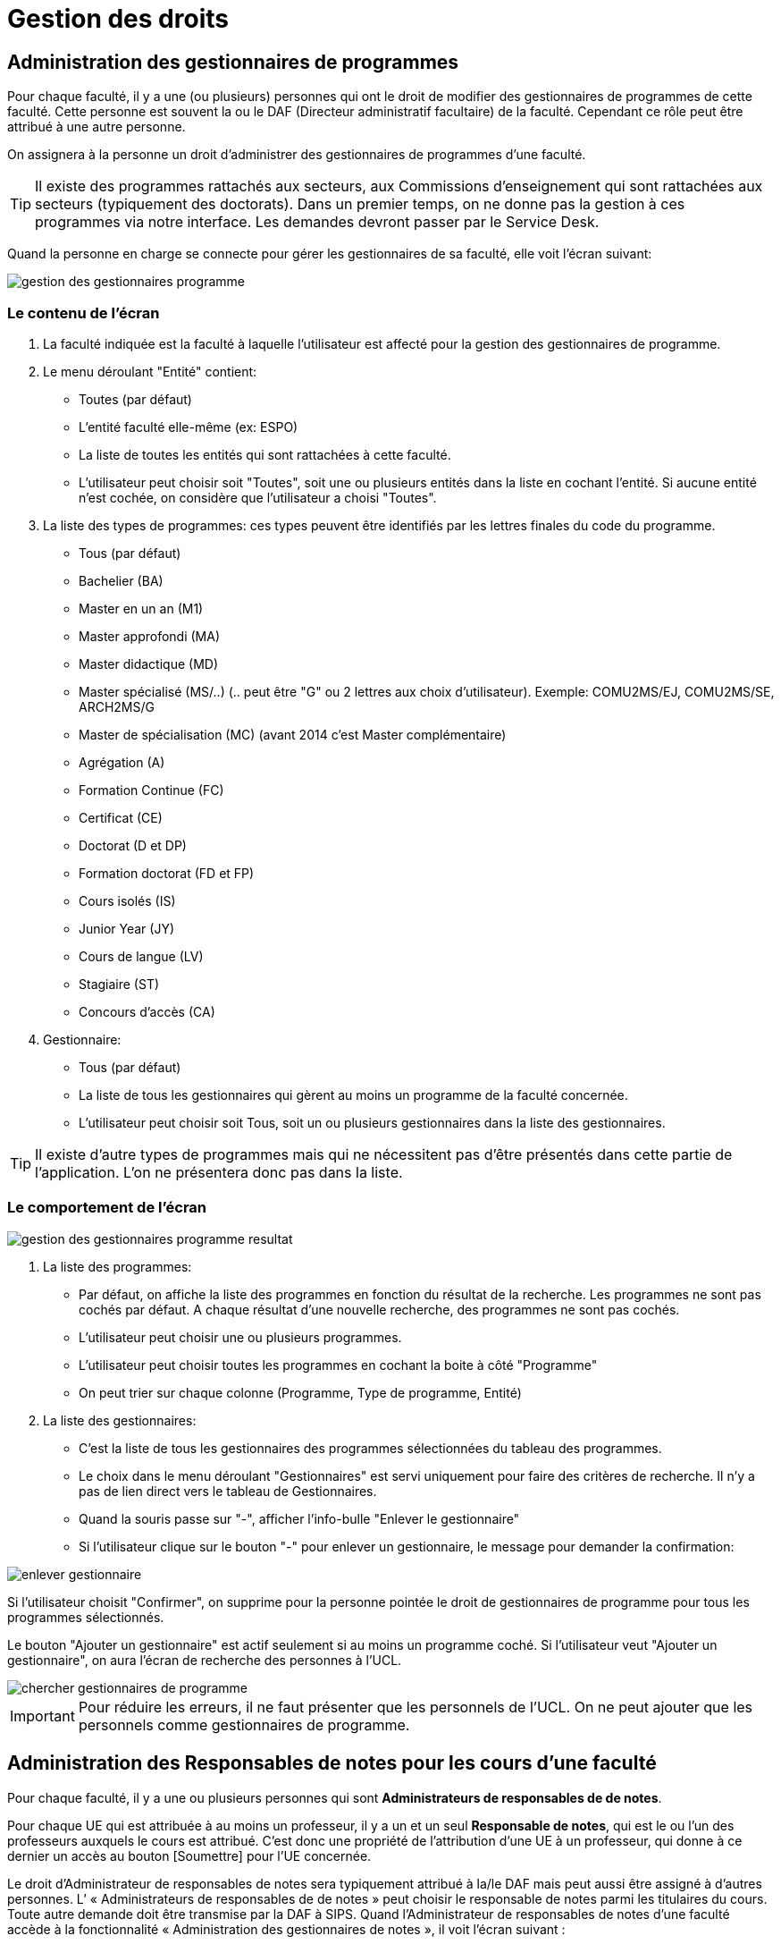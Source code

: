 = Gestion des droits

== Administration des gestionnaires de programmes

Pour chaque faculté, il y a une (ou plusieurs) personnes qui ont le droit de
modifier des gestionnaires de programmes de cette faculté. Cette personne est
souvent la ou le DAF (Directeur administratif facultaire) de la faculté.
Cependant ce rôle peut être attribué à une autre personne.

On assignera à la personne un droit d'administrer des gestionnaires de
programmes d'une faculté.

TIP: Il existe des programmes rattachés aux secteurs, aux Commissions
d'enseignement qui sont rattachées aux secteurs (typiquement des doctorats).
Dans un premier temps, on ne donne pas la gestion à ces programmes via notre
interface. Les demandes devront passer par le Service Desk.

Quand la personne en charge se connecte pour gérer les gestionnaires de sa
faculté, elle voit l'écran suivant:

image::images/administrer_gestionnaire_programme/gestion-des-gestionnaires-programme.png[]

=== Le contenu de l'écran

. La faculté indiquée est la faculté à laquelle l'utilisateur est affecté pour
  la gestion des gestionnaires de programme.
. Le menu déroulant "Entité" contient:
 - Toutes (par défaut)
 - L'entité faculté elle-même (ex: ESPO)
 - La liste de toutes les entités qui sont rattachées à cette faculté.
 - L'utilisateur peut choisir soit "Toutes", soit une ou plusieurs entités dans
   la liste en cochant l'entité. Si aucune entité n'est cochée, on considère que
   l'utilisateur a choisi "Toutes".
. La liste des types de programmes: ces types peuvent être identifiés par les
  lettres finales du code du programme.
 - Tous (par défaut)
 - Bachelier (BA)
 - Master en un an (M1)
 - Master approfondi (MA)
 - Master didactique (MD)
 - Master spécialisé (MS/..) (.. peut être "G" ou 2 lettres aux choix
   d'utilisateur). Exemple: COMU2MS/EJ, COMU2MS/SE, ARCH2MS/G
 - Master de spécialisation (MC) (avant 2014 c'est Master complémentaire)
 - Agrégation (A)
 - Formation Continue (FC)
 - Certificat (CE)
 - Doctorat (D et DP)
 - Formation doctorat (FD et FP)
 - Cours isolés (IS)
 - Junior Year (JY)
 - Cours de langue (LV)
 - Stagiaire (ST)
 - Concours d'accès (CA)
. Gestionnaire:
 - Tous (par défaut)
 - La liste de tous les gestionnaires qui gèrent au moins un programme de la
   faculté concernée.
 - L'utilisateur peut choisir soit Tous, soit un ou plusieurs gestionnaires dans
   la liste des gestionnaires.

TIP: Il existe d'autre types de programmes mais qui ne nécessitent pas d'être
présentés dans cette partie de l'application. L'on ne présentera donc pas dans
la liste.

=== Le comportement de l'écran

image::images/administrer_gestionnaire_programme/gestion-des-gestionnaires-programme-resultat.png[]

. La liste des programmes:
 - Par défaut, on affiche la liste des programmes en fonction du résultat de la
   recherche. Les programmes ne sont pas cochés par défaut. A chaque résultat
   d'une nouvelle recherche, des programmes ne sont pas cochés.
 - L'utilisateur peut choisir une ou plusieurs programmes.
 - L'utilisateur peut choisir toutes les programmes en cochant la boite à côté
   "Programme"
 - On peut trier sur chaque colonne (Programme, Type de programme, Entité)
. La liste des gestionnaires:
 - C'est la liste de tous les gestionnaires des programmes sélectionnées du
   tableau des programmes.
 - Le choix dans le menu déroulant "Gestionnaires" est servi uniquement pour
   faire des critères de recherche. Il n'y a pas de lien direct vers le tableau
   de Gestionnaires.
 - Quand la souris passe sur "-", afficher l'info-bulle "Enlever le
   gestionnaire"
 - Si l'utilisateur clique sur le bouton "-" pour enlever un gestionnaire, le
   message pour demander la confirmation:

image::images/administrer_gestionnaire_programme/enlever-gestionnaire.png[]

Si l'utilisateur choisit "Confirmer", on supprime pour la personne pointée le
droit de gestionnaires de programme pour tous les programmes sélectionnés.

Le bouton "Ajouter un gestionnaire" est actif seulement si au moins un programme
coché. Si l'utilisateur veut "Ajouter un gestionnaire", on aura l'écran de
recherche des personnes à l'UCL.

image::images/administrer_gestionnaire_programme/chercher-gestionnaires-de-programme.png[]

IMPORTANT: Pour réduire les erreurs, il ne faut présenter que les personnels de
l'UCL. On ne peut ajouter que les personnels comme gestionnaires de programme.


== Administration des Responsables de notes pour les cours d’une faculté

Pour chaque faculté, il y a une ou plusieurs personnes qui sont
*Administrateurs de responsables de de notes*.

Pour chaque UE qui est attribuée à au moins un professeur, il
y a un et un seul *Responsable de notes*, qui est
le ou l’un des professeurs auxquels le cours est attribué.
C’est donc une propriété de l’attribution d'une UE
à un professeur, qui donne à ce dernier un accès au bouton
[Soumettre] pour l'UE concernée.

Le droit d’Administrateur de responsables de notes sera typiquement attribué
à la/le DAF mais peut aussi être assigné à d’autres personnes.
L’ « Administrateurs de responsables de de notes » peut choisir le responsable
de notes parmi les titulaires du cours. Toute autre demande doit être transmise
par la DAF à SIPS.
Quand l’Administrateur de responsables de notes d’une faculté accède à la
fonctionnalité « Administration des gestionnaires de notes », il voit l’écran
suivant :

image::images/administrer_gestionnaire_programme/Admin_resp_notes.jpg[]




=== Contenu de l’écran
*	Intitulé de l’écran : La faculté concernée, indiquée dans le titre, est celle pour laquelle l’utilisateur est chargé de la gestion des responsables de notes.
*	Formulaire de sélection de cours
**	Le menu déroulant « Entité » présente :
***	Toutes (valeur initiale)
***	La faculté concernée
***	Les CE de la faculté concernée ; l’utilisateur peut sélectionner soit Toutes soit une ou plusieurs entités de la liste déroulante.
**	Code cours
**	Mot(s) de l’intitulé du cours

**	Le menu « Professeur » présente la liste de tous les professeurs titulaires de [ cours rattachés à la Faculté concernée ].
**	Le menu « Responsable de note » présente la liste des professeurs qui sont responsables de notes de [ cours rattachés à la Faculté concernée ].
*	Tableau de la liste des cours sélectionnés
**	Entité
**	Code cours
**	Intitulé officiel
**	Nombre de titulaires
**	Gestionnaire de notes du cours
*	Tableau des titulaires d’un cours
**	Intitulé du tableau : « Titulaires du cours [code cours] »
**	Colonne professeur
**	Colonne Statut d’attribution : Cotitulaire / coordonateur / etc…  Si la personne est une personne ajoutée, son statut (Professeur ou Assistant) est indiqué entre parenthèses car il ne s’agit pas d’un statut d’attibution. À côté de ce pseudo-statut est ajouté un bouton [ - ] pour supprimer la personne ajoutée.
**	Colonne Responsable de notes : bouton-radio (un seul titulaire peut être responsable de notes). Les personnes ajoutées ne peuvent pas être responsables de notes.
**	Bouton [Ajouter] pour ajouter une personne
**	Bouton [Enregistrer] pour enregistrer un changement de Responsable de notes

=== Comportement de l’écran
*	La sélection de cours est définie dans le formulaire et appelée par le bouton [Rechercher].
*	Les résultats de cette sélection sont affichés dans le tableau de cours.
**	Le tri initial se fait selon Entité, Code cours (acronyme).
**	On peut trier le tableau sur tous les champs
**	Les tris se font avec mémoire des trix précédents
*	Quand on clique sur l’un des cours sélectionnés, le tableau des titulaires et son intitulé sont mis à jour.
*	Si, dans le tableau des titulaires d’un cours on change de responsable de notes, les boutons deviennent rouges jusqu’à ce qu’on enregistre ou qu’on resélectionne le responsable actuel.
*	Quand on ajoute une personne, on peut lui préciser un statut « (Professeur) «  ou « (Assistant) », pour information.
* Info-bulles
**

